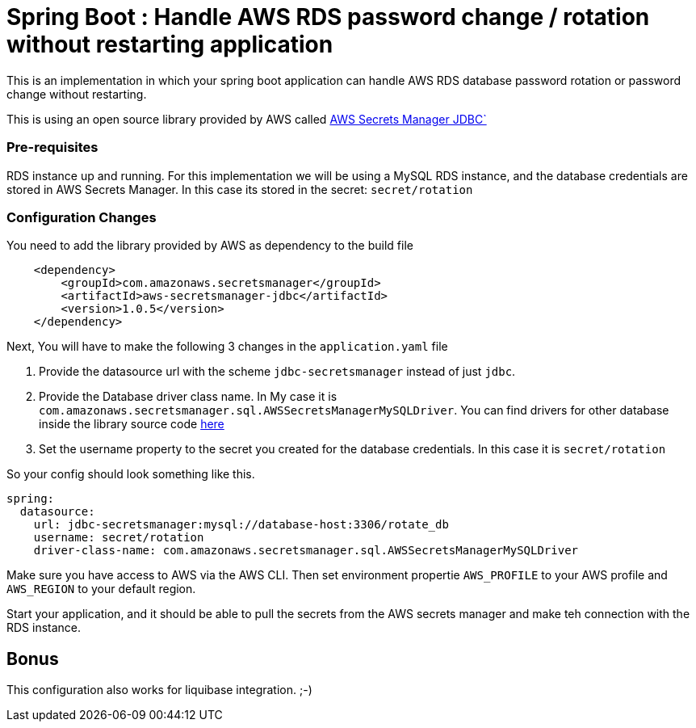 = Spring Boot : Handle AWS RDS password change / rotation without restarting application

This is an implementation in which your spring boot application can handle AWS RDS database password rotation or password change without restarting.

This is using an open source library provided by AWS called https://github.com/aws/aws-secretsmanager-jdbc[AWS Secrets Manager JDBC`]

=== Pre-requisites

RDS instance up and running. For this implementation we will be using a MySQL RDS instance, and the database credentials are stored in
AWS Secrets Manager. In this case its stored in the secret:  `secret/rotation`

=== Configuration Changes


You need to add the library provided by AWS as dependency to the build file
```
    <dependency>
        <groupId>com.amazonaws.secretsmanager</groupId>
        <artifactId>aws-secretsmanager-jdbc</artifactId>
        <version>1.0.5</version>
    </dependency>

```

Next, You will have to make the following 3 changes in the `application.yaml` file

1. Provide the datasource url with the scheme `jdbc-secretsmanager` instead of just `jdbc`.

2. Provide the Database driver class name. In My case it is `com.amazonaws.secretsmanager.sql.AWSSecretsManagerMySQLDriver`.
You can find drivers for other database inside the library source code https://github.com/aws/aws-secretsmanager-jdbc/tree/master/src/main/java/com/amazonaws/secretsmanager/sql[here]

3. Set the username property to the secret you created for the database credentials. In this case it is `secret/rotation`

So your config should look something like this.

```
spring:
  datasource:
    url: jdbc-secretsmanager:mysql://database-host:3306/rotate_db
    username: secret/rotation
    driver-class-name: com.amazonaws.secretsmanager.sql.AWSSecretsManagerMySQLDriver

```


Make sure you have access to AWS via the AWS CLI. Then set environment propertie `AWS_PROFILE` to your AWS profile and
`AWS_REGION` to your default region.

Start your application, and it should be able to pull the secrets from the AWS secrets manager and make teh connection
with the RDS instance.

== Bonus
This configuration also works for liquibase integration. ;-)